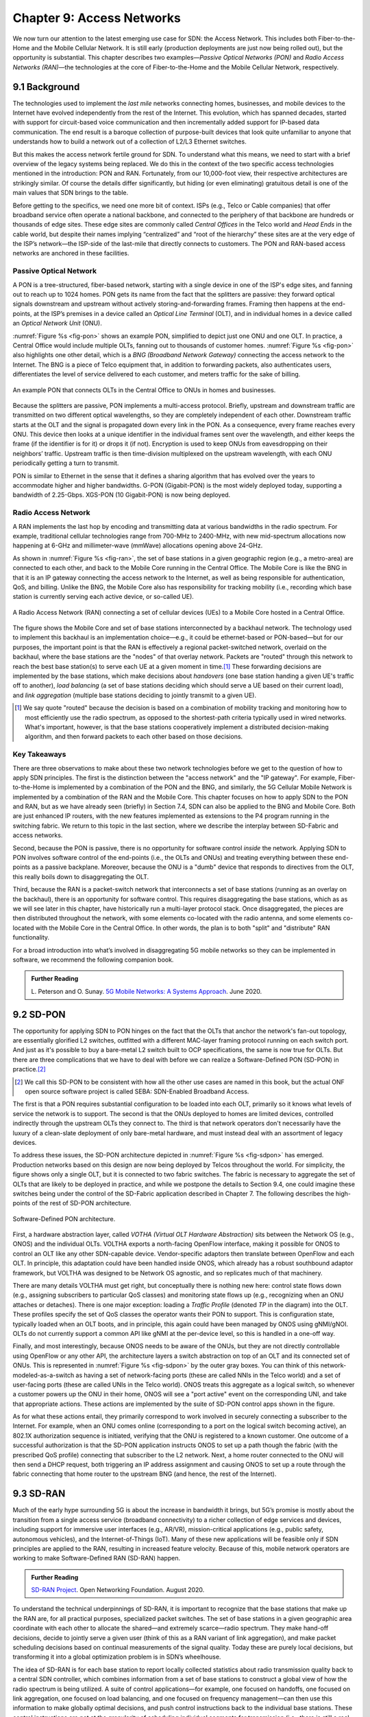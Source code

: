 Chapter 9:  Access Networks
===========================

We now turn our attention to the latest emerging use case for SDN: the
Access Network. This includes both Fiber-to-the-Home and the Mobile
Cellular Network. It is still early (production deployments are just
now being rolled out), but the opportunity is substantial. This
chapter describes two examples—*Passive Optical Networks (PON)* and
*Radio Access Networks (RAN)*—the technologies at the core of
Fiber-to-the-Home and the Mobile Cellular Network, respectively.


9.1 Background
-------------------

The technologies used to implement the *last mile* networks connecting
homes, businesses, and mobile devices to the Internet have evolved
independently from the rest of the Internet. This evolution, which has
spanned decades, started with support for circuit-based voice
communication and then incrementally added support for IP-based data
communication.  The end result is a baroque collection of
purpose-built devices that look quite unfamiliar to anyone that
understands how to build a network out of a collection of L2/L3
Ethernet switches.

But this makes the access network fertile ground for SDN. To
understand what this means, we need to start with a brief overview of
the legacy systems being replaced. We do this in the context of the
two specific access technologies mentioned in the introduction: PON
and RAN. Fortunately, from our 10,000-foot view, their respective
architectures are strikingly similar. Of course the details differ
significantly, but hiding (or even eliminating) gratuitous detail is
one of the main values that SDN brings to the table.

Before getting to the specifics, we need one more bit of context. ISPs
(e.g., Telco or Cable companies) that offer broadband service often
operate a national backbone, and connected to the periphery of that
backbone are hundreds or thousands of edge sites.  These edge sites
are commonly called *Central Offices* in the Telco world and *Head
Ends* in the cable world, but despite their names implying
“centralized” and “root of the hierarchy” these sites are at the very
edge of the ISP’s network—the ISP-side of the last-mile that directly
connects to customers. The PON and RAN-based access networks are
anchored in these facilities.

Passive Optical Network 
~~~~~~~~~~~~~~~~~~~~~~~

A PON is a tree-structured, fiber-based network, starting with a
single device in one of the ISP's edge sites, and fanning out to reach
up to 1024 homes. PON gets its name from the fact that the splitters
are passive: they forward optical signals downstream and upstream
without actively storing-and-forwarding frames. Framing then happens
at the end-points, at the ISP’s premises in a device called an
*Optical Line Terminal* (OLT), and in individual homes in a device
called an *Optical Network Unit* (ONU).

:numref:`Figure %s <fig-pon>` shows an example PON, simplified to
depict just one ONU and one OLT. In practice, a Central Office would
include multiple OLTs, fanning out to thousands of customer homes.
:numref:`Figure %s <fig-pon>` also highlights one other detail, which
is a *BNG (Broadband Network Gateway)* connecting the access network
to the Internet. The BNG is a piece of Telco equipment that, in
addition to forwarding packets, also authenticates users,
differentiates the level of service delivered to each customer, and
meters traffic for the sake of billing.
  
.. _fig-pon:
.. figure:: access/Slide1.png
   :width: 600px
   :align: center

   An example PON that connects OLTs in the Central Office 
   to ONUs in homes and businesses.

Because the splitters are passive, PON implements a multi-access
protocol. Briefly, upstream and downstream traffic are transmitted on
two different optical wavelengths, so they are completely independent
of each other. Downstream traffic starts at the OLT and the signal is
propagated down every link in the PON. As a consequence, every frame
reaches every ONU. This device then looks at a unique identifier in
the individual frames sent over the wavelength, and either keeps the
frame (if the identifier is for it) or drops it (if not). Encryption
is used to keep ONUs from eavesdropping on their neighbors’ traffic.
Upstream traffic is then time-division multiplexed on the upstream
wavelength, with each ONU periodically getting a turn to transmit.

PON is similar to Ethernet in the sense that it defines a sharing
algorithm that has evolved over the years to accommodate higher and
higher bandwidths. G-PON (Gigabit-PON) is the most widely deployed
today, supporting a bandwidth of 2.25-Gbps. XGS-PON (10 Gigabit-PON)
is now being deployed.

Radio Access Network
~~~~~~~~~~~~~~~~~~~~

A RAN implements the last hop by encoding and transmitting data at
various bandwidths in the radio spectrum.  For example, traditional
cellular technologies range from 700-MHz to 2400-MHz, with new
mid-spectrum allocations now happening at 6-GHz and millimeter-wave
(mmWave) allocations opening above 24-GHz.

As shown in :numref:`Figure %s <fig-ran>`, the set of base stations in
a given geographic region (e.g., a metro-area) are connected to each
other, and back to the Mobile Core running in the Central Office. The
Mobile Core is like the BNG in that it is an IP gateway connecting the
access network to the Internet, as well as being responsible for
authentication, QoS, and billing. Unlike the BNG, the Mobile Core also
has responsibility for tracking mobility (i.e., recording which base
station is currently serving each active device, or so-called UE).

.. _fig-ran:
.. figure:: access/Slide2.png
   :width: 700px
   :align: center

   A Radio Access Network (RAN) connecting a set of cellular devices 
   (UEs) to a Mobile Core hosted in a Central Office.

The figure shows the Mobile Core and set of base stations
interconnected by a backhaul network. The technology used to implement
this backhaul is an implementation choice—e.g., it could be
ethernet-based or PON-based—but for our purposes, the important point
is that the RAN is effectively a regional packet-switched network,
overlaid on the backhaul, where the base stations are the "nodes" of
that overlay network. Packets are "routed" through this network to
reach the best base station(s) to serve each UE at a given moment in
time.\ [#]_ These forwarding decisions are implemented by the base
stations, which make decisions about *handovers* (one base station
handing a given UE's traffic off to another), *load balancing* (a set
of base stations deciding which should serve a UE based on their
current load), and *link aggregation* (multiple base stations deciding
to jointly transmit to a given UE).

.. [#] We say quote "routed" because the decision is based on a
       combination of mobility tracking and monitoring how to most
       efficiently use the radio spectrum, as opposed to the
       shortest-path criteria typically used in wired networks. What's
       important, however, is that the base stations cooperatively
       implement a distributed decision-making algorithm, and then
       forward packets to each other based on those decisions.

Key Takeaways
~~~~~~~~~~~~~~~~

There are three observations to make about these two network
technologies before we get to the question of how to apply SDN
principles. The first is the distinction between the "access network"
and the "IP gateway".  For example, Fiber-to-the-Home is implemented
by a combination of the PON and the BNG, and similarly, the 5G
Cellular Mobile Network is implemented by a combination of the RAN and
the Mobile Core. This chapter focuses on how to apply SDN to the PON
and RAN, but as we have already seen (briefly) in Section 7.4, SDN can
also be applied to the BNG and Mobile Core. Both are just enhanced IP
routers, with the new features implemented as extensions to the P4
program running in the switching fabric. We return to this topic in
the last section, where we describe the interplay between SD-Fabric
and access networks.

Second, because the PON is passive, there is no opportunity for
software control *inside* the network. Applying SDN to PON involves
software control of the end-points (i.e., the OLTs and ONUs) and
treating everything between these end-points as a passive
backplane. Moreover, because the ONU is a "dumb" device that responds
to directives from the OLT, this really boils down to disaggregating
the OLT.

Third, because the RAN is a packet-switch network that interconnects a
set of base stations (running as an overlay on the backhaul), there is
an opportunity for software control. This requires disaggregating the
base stations, which as as we will see later in this chapter, have
historically run a multi-layer protocol stack. Once disaggregated, the
pieces are then distributed throughout the network, with some elements
co-located with the radio antenna, and some elements co-located with
the Mobile Core in the Central Office. In other words, the plan is to
both "split" and "distribute" RAN functionality.

For a broad introduction into what’s involved in disaggregating 5G
mobile networks so they can be implemented in software, we recommend
the following companion book.

.. _reading_5g:
.. admonition:: Further Reading  

   L. Peterson and O. Sunay.
   `5G Mobile Networks: A Systems Approach <https://5g.systemsapproach.org/>`__.
   June 2020. 


9.2 SD-PON
-------------

The opportunity for applying SDN to PON hinges on the fact that the
OLTs that anchor the network's fan-out topology, are essentially
glorified L2 switches, outfitted with a different MAC-layer framing
protocol running on each switch port. And just as it's possible to buy
a bare-metal L2 switch built to OCP specifications, the same is now
true for OLTs. But there are three complications that we have to deal
with before we can realize a Software-Defined PON (SD-PON) in
practice.\ [#]_

.. [#] We call this SD-PON to be consistent with how all the other use
       cases are named in this book, but the actual ONF open source
       software project is called SEBA: SDN-Enabled Broadband Access.

The first is that a PON requires substantial configuration to be
loaded into each OLT, primarily so it knows what levels of service the
network is to support. The second is that the ONUs deployed to homes
are limited devices, controlled indirectly through the upstream OLTs
they connect to. The third is that network operators don't necessarily
have the luxury of a clean-slate deployment of only bare-metal
hardware, and must instead deal with an assortment of legacy devices.

To address these issues, the SD-PON architecture depicted in
:numref:`Figure %s <fig-sdpon>` has emerged.  Production networks
based on this design are now being deployed by Telcos throughout the
world.  For simplicity, the figure shows only a single OLT, but it is
connected to two fabric switches. The fabric is necessary to aggregate
the set of OLTs that are likely to be deployed in practice, and while
we postpone the details to Section 9.4, one could imagine these
switches being under the control of the SD-Fabric application
described in Chapter 7.  The following describes the high-points of
the rest of SD-PON architecture.

.. _fig-sdpon:
.. figure:: access/Slide8.png 
    :width: 500px
    :align: center
	    
    Software-Defined PON architecture.

First, a hardware abstraction layer, called *VOTHA (Virtual OLT
Hardware Abstraction)* sits between the Network OS (e.g., ONOS) and
the individual OLTs. VOLTHA exports a north-facing OpenFlow interface,
making it possible for ONOS to control an OLT like any other
SDN-capable device. Vendor-specific adaptors then translate between
OpenFlow and each OLT. In principle, this adaptation could have been
handled inside ONOS, which already has a robust southbound adaptor
framework, but VOLTHA was designed to be Network OS agnostic, and so
replicates much of that machinery.

There are many details VOLTHA must get right, but conceptually there
is nothing new here: control state flows down (e.g., assigning
subscribers to particular QoS classes) and monitoring state flows up
(e.g., recognizing when an ONU attaches or detaches).  There is one
major exception: loading a *Traffic Profile* (denoted *TP* in the
diagram) into the OLT. These profiles specify the set of QoS classes
the operator wants their PON to support. This is configuration state,
typically loaded when an OLT boots, and in principle, this again could
have been managed by ONOS using gNMI/gNOI.  OLTs do not currently
support a common API like gNMI at the per-device level, so this is
handled in a one-off way.

Finally, and most interestingly, because ONOS needs to be aware of the
ONUs, but they are not directly controllable using OpenFlow or any
other API, the architecture layers a switch abstraction on top of an
OLT and its connected set of ONUs. This is represented in
:numref:`Figure %s <fig-sdpon>` by the outer gray boxes. You can think
of this network-modeled-as-a-switch as having a set of network-facing
ports (these are called NNIs in the Telco world) and a set of
user-facing ports (these are called UNIs in the Telco world). ONOS
treats this aggregate as a logical switch, so whenever a customer
powers up the ONU in their home, ONOS will see a "port active" event
on the corresponding UNI, and take that appropriate actions. These
actions are implemented by the suite of SD-PON control apps shown in
the figure.

As for what these actions entail, they primarily correspond to work
involved in securely connecting a subscriber to the Internet. For
example, when an ONU comes online (corresponding to a port on the
logical switch becoming active), an 802.1X authorization sequence is
initiated, verifying that the ONU is registered to a known customer.
One outcome of a successful authorization is that the SD-PON
application instructs ONOS to set up a path though the fabric (with
the prescribed QoS profile) connecting that subscriber to the L2
network. Next, a home router connected to the ONU will then send a
DHCP request, both triggering an IP address assignment and causing
ONOS to set up a route through the fabric connecting that home router
to the upstream BNG (and hence, the rest of the Internet).

9.3 SD-RAN
-------------

Much of the early hype surrounding 5G is about the increase in
bandwidth it brings, but 5G’s promise is mostly about the transition
from a single access service (broadband connectivity) to a richer
collection of edge services and devices, including support for
immersive user interfaces (e.g., AR/VR), mission-critical applications
(e.g., public safety, autonomous vehicles), and the Internet-of-Things
(IoT). Many of these new applications will be feasible only if SDN
principles are applied to the RAN, resulting in increased feature
velocity. Because of this, mobile network operators are working to
make Software-Defined RAN (SD-RAN) happen.

.. _reading_sdran:
.. admonition:: Further Reading  
   
   `SD-RAN Project  
   <https://opennetworking.org/sd-ran/>`__. 
   Open Networking Foundation. August 2020. 
   
To understand the technical underpinnings of SD-RAN, it is important
to recognize that the base stations that make up the RAN are, for all
practical purposes, specialized packet switches. The set of base
stations in a given geographic area coordinate with each other to
allocate the shared—and extremely scarce—radio spectrum. They make
hand-off decisions, decide to jointly serve a given user (think of
this as a RAN variant of link aggregation), and make packet scheduling
decisions based on continual measurements of the signal quality. Today
these are purely local decisions, but transforming it into a global
optimization problem is in SDN’s wheelhouse.

The idea of SD-RAN is for each base station to report locally
collected statistics about radio transmission quality back to a
central SDN controller, which combines information from a set of base
stations to construct a global view of how the radio spectrum is being
utilized. A suite of control applications—for example, one focused on
handoffs, one focused on link aggregation, one focused on load
balancing, and one focused on frequency management—can then use this
information to make globally optimal decisions, and push control
instructions back to the individual base stations. These control
instructions are not at the granularity of scheduling individual
segments for transmission (i.e., there is still a real-time scheduler
on each base station, just as an SDN-controlled ethernet switch still
has a local packet scheduler), but they do exert near real-time
control over the base stations, with control loops measured in less
than ten milliseconds.

Split RAN
~~~~~~~~~

To better see how this works, we start with a finer-grain view of the
packet processing pipeline running on each base station shown in
:numref:`Figure %s <fig-basestation>`. Note that the figure depicts
the base station as a pipeline (running left-to-right for packets sent
to the UE) but it is equally valid to view it as a protocol stack.

.. _fig-basestation:
.. figure:: access/Slide3.png 
    :width: 600px
    :align: center
	    
    RAN processing pipeline, including both user and
    control plane components.

The key stages are as follows.

* **RRC (Radio Resource Control):** Responsible for configuring the
  coarse-grain and policy-related aspects of the pipeline. The RRC
  runs in the RAN’s control plane; it does not process packets on the
  user plane.

* **PDCP (Packet Data Convergence Protocol):** Responsible for
  compressing and decompressing IP headers, ciphering and integrity
  protection, and making an “early” forwarding decision (i.e.,
  whether to send the packet down the pipeline to the UE or forward
  it to another base station).

* **RLC (Radio Link Control):** Responsible for segmentation and
  reassembly, including reliably transmitting/receiving segments by
  implementing a form of ARQ (automatic repeat request).

* **MAC (Media Access Control):** Responsible for buffering,
  multiplexing and demultiplexing segments, including all real-time
  scheduling decisions about what segments are transmitted when. Also
  able to make a “late” forwarding decision (i.e., to alternative
  carrier frequencies, including WiFi).

* **PHY (Physical Layer):** Responsible for coding and modulation (as
  discussed in an earlier chapter), including FEC.

The last two stages in :numref:`Figure %s <fig-basestation>` (D/A
conversion and the RF front-end) are beyond the scope of this book.

The next step is to understand how the functionality outlined above is
partitioned between physical elements, and hence, “split” across
centralized and distributed locations. The dominant option has
historically been "no split," with the entire pipeline shown in
:numref:`Figure %s <fig-basestation>` running in the base station.
Going forward, the 3GPP standard has been extended to allow for
multiple split-points, with the partition shown in :numref:`Figure %s
<fig-split-ran>` being actively pursued by the operator-led O-RAN
(Open RAN) Alliance. It is the split we adopt throughout the rest of
this chapter.

.. _fig-split-ran:
.. figure:: access/Slide4.png 
    :width: 600px
    :align: center

    Split-RAN processing pipeline distributed across a
    Central Unit (CU), Distributed Unit (DU), and Radio Unit (RU).

This results in a RAN-wide configuration similar to that shown in
:numref:`Figure %s <fig-ran-hierarchy>`, where a single *Central Unit (CU)*
running in the cloud serves multiple *Distributed Units (DUs)*, each of
which in turn serves multiple *Radio Units (RUs)*. Critically, the RRC
(centralized in the CU) is responsible for only near-real-time
configuration and control decision making, while the Scheduler that is
part of the MAC stage is responsible for all real-time scheduling
decisions.

.. _fig-ran-hierarchy:
.. figure:: access/Slide5.png 
    :width: 350px
    :align: center
	    
    Split-RAN hierarchy, with one CU serving multiple DUs,
    each of which serves multiple RUs.

Because scheduling decisions for radio transmission are made by the
MAC layer in real time, a DU needs to be “near” (within 1ms) the RUs
it manages. (You can't afford to make scheduling decisions based on
out-of-date channel information.) One familiar configuration is to
co-locate a DU and an RU in a cell tower. But when an RU corresponds
to a small cell, many of which might be spread across a modestly-sized
geographic area (e.g., a mall, campus, or factory), then a single DU
would likely service multiple RUs. The use of mmWave in 5G is likely
to make this later configuration all the more common.
    
RAN Intelligent Controller
~~~~~~~~~~~~~~~~~~~~~~~~~~

The RRU, shown in :numref:`Figure %s <fig-basestation>` as part of
each basestation and shown in :numref:`Figure %s <fig-split-ran>` as
part of the CU, represents the control plane of the RAN. The CU-based
configuration naturally maps onto SDN in that control decisions are
made centrally, but the goal is to do more than just recreate the
legacy set of RRU capabilities. We also want to pave the way for
introducing additional control functions, and to do this, SD-RAN
adopts a design that parallels the Network OS / Control App structure
used in other domains (and described throughout this book).

This results in the design depicted in :numref:`Figure %s
<fig-ric-overview>`, where *RAN Intelligent Controller (RIC)* is what
the O-RAN architecture documents call their centralized SDN Controller
(so we adopt this terminology in the discussion that follows). The
"Near-Real Time" qualifier indicates the RIC is part of 10-100ms
control loop implemented in the CU, as opposed to the ~1ms control
loop required by the MAC scheduler running in the DU.

.. _fig-ric-overview:
.. figure:: access/Slide6.png
    :width: 350px
    :align: center

    Where RIC sits in the larger scheme of things...

Drilling down to the next level of detail, :numref:`Figure %s
<fig-ric>` shows an exemplar implementation based on a retargeting of
ONOS for the SD-RAN use case.

.. _fig-ric:
.. figure:: access/Slide7.png
    :width: 400px
    :align: center

    O-RAN compliant RAN Intelligent Controller (RIC) built by adapting
    and extending ONOS.

Most notably, the ONOS-based RIC supports a set of RAN-specific north-
and south-facing interfaces, similar in spirit (but not detail) to the
interfaces described in earlier chapters (e.g., gNMI, gNOI,
OpenFlow). We discuss these interfaces in the next subsection.

.. sidebar:: O-RAN Alliance

   3GPP (3rd Generation Partnership Project) has been responsible for
   standardizing the mobile cellular network ever since 3G, and
   O-RAN (Open-RAN Alliance) is a consortium of mobile network
   operators defining an SDN-based implementation strategy for 5G.

   If you are wondering why there is an O-RAN Alliance in the first
   place, given that 3GPP is already the standardization body
   responsible for interoperability across the global cellular
   network, the answer is that over time 3GPP has become a
   vendor-dominated organization. O-RAN was created more recently by
   network operators (AT&T and China Mobile were the founding
   members), with the goal of catalyzing a software-based
   implementation that breaks the vendor lock-in dominating today’s
   marketplace.

   To be more specific, 3GPP defined the possible RAN split points,
   and O-RAN is specifying (and codifying) the corresponding
   interfaces.  The E2 interface in particular, which is architected
   around the idea of supporting different Service Models, is central
   to this strategy.  Whether the operators will be successful in
   their ultimate goal is yet to be seen.

As for the core, the ONOS-based RIC takes advantage of the Topology
Service (among others) described in Chapter 6, but it also introduces
two new services: *Control* and *Telemetry*. The Control Service,
which builds on the Atomix key/value store, manages the control state
for all the base stations and user devices, including which base
station is serving each user device, as well as the set of “potential
links” that could connect the device.  The Telemetry Service, which
builds on a *Time Series Database (TSDB)*, tracks all the link quality
information being reported back by the RAN elements. Various of the
control applications then analyze this data to make informed decisions
about how the RAN can best meet its data delivery objectives.

The example Control Apps (xApps) in :numref:`Figure %s <fig-ric>`
include a range of possibilities, but are not intended to be an
exhaustive list.  These functions—Link Aggregation Control,
Interference Management, Load Balancing, and Handover Control—are
currently implemented by individual base stations with only local
visibility, but they have global consequences. The SDN approach is to
collect the available input data centrally, make a globally optimal
decision, and then push the respective control parameters back to the
base stations for execution.

RIC Interfaces
~~~~~~~~~~~~~~~~~~~

Returning to the three interfaces called out in :numref:`Figure %s
<fig-ric>`, each serves a purpose similar to the interfaces described
in earlier chapters. The first two, **A1** and **E2**, are well on
their way to being standardized by O-RAN. The third, denoted **xApp
SDK** in :numref:`Figure %s <fig-ric>`, is specific to the ONOS-based
implementation (and similar in spirit to Flow Objectives), although
the O-RAN has a long-term goal of converging on a unified API (and
corresponding SDK).

The A1 interface provides a means for the mobile operator's
management plane—typically called the *OSS/BSS (Operations Support
System / Business Support System)* in the Telco world—to configure the
RAN.  We have not discussed the Telco OSS/BSS up to this point, but it
safe to assume such a component sits at the top of any Telco software
stack. It is the source of all configuration settings and business
logic needed to operate a network. You can think of it as the RAN
counterpart to gNMI/gNOI.

The Near-RT RIC uses the E2 interface to control the underlying RAN
elements, including the CU, DUs, and RUs. You can think of it as the
RAN counterpart to OpenFlow. A requirement of the E2 interface is that
it be able to connect the Near-RT RIC to different types of RAN
elements from different vendors. This range is reflected in the API,
which revolves around a *Service Model* abstraction. The idea is that
each RAN element advertises a Service Model, which effectively defines
the set of RAN Functions the element is able to support. The RIC then
issues a combination of the following four operations against this
Service Model.

* **Report:** RIC asks the element to report a function-specific value setting.
* **Insert:** RIC instructs the element to activate a user plane function.
* **Control:** RIC instructs the element to activate a control plane function.
* **Policy:** RIC sets a policy parameter on one of the activated functions.

Of course, it is the RAN element, through its published Service Model,
that defines the relevant set of functions that can be activated, the
variables that can be reported, and policies that can be set.

Taken together, the A1 and E2 interfaces complete two of the three
major control loops of the RAN: the outer (non-real-time) loop has the
Non-RT RIC as its control point and the middle (near-real-time) loop
has the Near-RT RIC as its control point. The third (inner) control
loop, which is not shown in :numref:`Figure %s <fig-ric>`, runs inside
the DU: It includes the real-time Scheduler embedded in the MAC stage
of the RAN pipeline. The two outer control loops have rough time
bounds of >>1sec and >10ms, respectively, and the real-time control
loop is assumed to be <1ms.

Focusing on the outer two control loops, the Near RT-RIC opens the
possibility of introducing policy-based RAN control, whereby
interrupts (exceptions) to operator-defined policies would signal the
need for the outer loop to become involved. For example, one can
imagine developing learning-based controls, where the inference
engines for these controls would run as applications on the Near
RT-RIC, and their non-real-time learning counterparts would run
elsewhere. The Non-RT RIC would then interact with the Near-RT RIC to
deliver relevant operator policies from the Management Plane to the
Near RT-RIC over the A1 interface.

Finally, the xApp SDK, which in principle is the RAN counterpart of
Flow Objectives, is specific to the ONOS-based implementation. It is
currently little more than a "pass through" of the E2 interface, which
implies the xApps must be aware of the available Service Models. This
is problematic in that it implicitly couples applications with
devices, but defining a device-agnostic version is still a
work-in-progress.
 
9.4  Role of SD-Fabric
-----------------------------------

As outlined earlier in this chapter, both PON and RAN are paired with
an IP gateway that has been augmented with access-specific features.
This is because the operator at the edge of the network is responsible
for authorizing user access, differentiating the level of service
delivered to users, and potentially billing those users. The Mobile
Core has the added responsibility of tracking mobility as users move
from one base station to another.

Much of this additional functionality runs in the control plane (or
even the management plane), with the data plane behaving very much
like any other L3 network. This means the data plane can be
implemented by mechanisms seen in earlier chapters, or more
specifically, by the SD-Fabric solution described in Chapter 7.
Consider our two specific access technologies, and the implications
of each with respect to SD-Fabric.

The BNG that connects a PON to the Internet has a vendor-defined
control/management plane, as there is no need for a industry-wide
standard. The data plane requires support for Q-in-Q tagging as a
mechanism to differentiate subscriber service, which is one reason
SD-Fabric provides this capability. This means the fabric switches
shown in :numref:`Figure %s <fig-sdpon>` are exactly the same fabric
switches as shown in :numref:`Figure %s <fig-seba>` (from Chapter 2)
and :numref:`Figure %s <fig-netconfig>` (from Chapter 7). In other
words, SD-Fabric both connects the OLTs to the Internet and
interconnects a set of servers that host the BNG control and
management functions (along with any other *Virtual Network Functions*
that the operator wants to run at the edge).

The Mobile Core that connects a RAN to the Internet is standardized by
3GPP, making it a well-defined example to discuss (albeit at a
high-level since the full 3GPP specification is well beyond the scope
of this book). :numref:`Figure %s <fig-core>` gives an architectural
overview, identifying the functional blocks that make up the 5G Mobile
Core.

.. _fig-core:
.. figure:: access/Slide9.png
    :width: 600px
    :align: center

    Architectural overview of the 5G Mobile Core.

The main point to take from this diagram is that the *UPF (User Plane
Function)* implements the data plane (which 3GPP calls the *User
Plane*). Everything else is a control plane function, where broadly
speaking, AMF is responsible for mobility management, SMF is
responsible for session management, and AUSF is responsible for
authentication. All the other functional blocks correspond to
low-level processes that AMF, SMF, and AUSF call to do their job, but
for our purposes, you can think of the entire set as Kubernetes-based
microservices running on commodity servers. For more details about the
Mobile Core control plane, as well as examples of specific
implementation choices, we recommend the *Magma* and *SD-Core* open
source projects.

.. _reading_core:
.. admonition:: Further Reading

   `Magma Core Project <https://www.magmacore.org/>`__.
   Linux Foundation. 2021.

   `SD-Core Project  <https://opennetworking.org/sd-core/>`__. 
   Open Networking Foundation. 2021.

What is important to our discussion is that while the UPF can also be
implemented as a server-hosted microservice—just like any
software-based router—because we have access to a programmable
switching fabric, we can offload that function to the switches. This
is exactly what the ``upf`` extension to ``fabric.p4`` shown in
Section 7.4 does.

But what is this extra functionality beyond forwarding IP packets? UPF
performs three additional tasks. First, it encapsulates/decapsulates
packets sent between to/from the base stations. These are
GTP-over-UDP/IP encapsulated packets. Second, it queues packets
according to the different QoS levels the operator wants to provide.
Both of these tasks can be implemented in a straightforward way in P4
and the underlying programmable switches. The third task is to "hold"
packets destined for a UE that has recently moved, so that no packets
are dropped during the period of time the corresponding session state
is in transition. This is not something that today's P4 switches are
able to support. So instead, the switch temporarily redirects those
packets to a server for hold-and-replay, or alternatively, to a
SmartNIC connected to those servers. McDavid and colleagues describe
the mechanism for doing this is more detail.

.. _reading_upf:
.. admonition:: Further Reading  

   R. MacDavid, *et al.*
   A P4-based 5G User Plane Function. ACM SOSR. September 2021.

The main takeaway from this discussion is that access networks and
switching fabrics are complementary use cases for SDN that can work in
tandem. The switching fabric not only interconnects servers that host
access network control plane functionality (including the RIC and
xApps), but the fabric also runs some data plane functionality on
behalf of the access networks. When you combine all these use cases,
the end result is an *access-edge cloud*: a modest-sized cluster built
from commodity servers and switches, deployed in enterprises and other
edge sites, and able to host both access network workloads and edge
service workloads. Aether is an open source example of such an edge
cloud, combining SD-Fabric, SD-RAN, and SD-Core in a self-contained
package that can be deployed in enterprises and managed as a cloud
service.

.. _reading_aether:
.. admonition:: Further Reading  

   `Aether: 5G-Connected Edge  <https://opennetworking.org/aether/>`__. 
   Open Networking Foundation. 2021.
